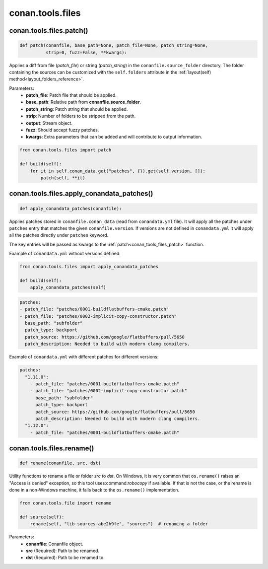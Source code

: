 .. _conan_tools_files:

conan.tools.files
=================

.. _conan_tools_files_patch:

conan.tools.files.patch()
-------------------------

.. code-block:: python

    def patch(conanfile, base_path=None, patch_file=None, patch_string=None,
              strip=0, fuzz=False, **kwargs):

Applies a diff from file (*patch_file*) or string (*patch_string*) in the ``conanfile.source_folder`` directory.
The folder containing the sources can be customized with the ``self.folders`` attribute in the :ref:`layout(self)
method<layout_folders_reference>`.

Parameters:
    - **patch_file**: Patch file that should be applied.
    - **base_path**: Relative path from **conanfile.source_folder**.
    - **patch_string**: Patch string that should be applied.
    - **strip**: Number of folders to be stripped from the path.
    - **output**: Stream object.
    - **fuzz**: Should accept fuzzy patches.
    - **kwargs**: Extra parameters that can be added and will contribute to output information.


.. code-block:: python

    from conan.tools.files import patch

    def build(self):
        for it in self.conan_data.get("patches", {}).get(self.version, []):
            patch(self, **it)

.. _conan_tools_files_apply_conandata_patches:

conan.tools.files.apply_conandata_patches()
-------------------------------------------

.. code-block:: python

    def apply_conandata_patches(conanfile):

Applies patches stored in ``conanfile.conan_data`` (read from ``conandata.yml`` file). It will apply
all the patches under ``patches`` entry that matches the given ``conanfile.version``. If versions are
not defined in ``conandata.yml`` it will apply all the patches directly under ``patches`` keyword.

The key entries will be passed as kwargs to the :ref:`patch<conan_tools_files_patch>` function.

Example of ``conandata.yml`` without versions defined:

.. code-block:: python

    from conan.tools.files import apply_conandata_patches

    def build(self):
        apply_conandata_patches(self)

.. code-block:: yaml

    patches:
    - patch_file: "patches/0001-buildflatbuffers-cmake.patch"
    - patch_file: "patches/0002-implicit-copy-constructor.patch"
      base_path: "subfolder"
      patch_type: backport
      patch_source: https://github.com/google/flatbuffers/pull/5650
      patch_description: Needed to build with modern clang compilers.

Example of ``conandata.yml`` with different patches for different versions:

.. code-block:: yaml

    patches:
      "1.11.0":
        - patch_file: "patches/0001-buildflatbuffers-cmake.patch"
        - patch_file: "patches/0002-implicit-copy-constructor.patch"
          base_path: "subfolder"
          patch_type: backport
          patch_source: https://github.com/google/flatbuffers/pull/5650
          patch_description: Needed to build with modern clang compilers.
      "1.12.0":
        - patch_file: "patches/0001-buildflatbuffers-cmake.patch"

conan.tools.files.rename()
--------------------------

.. code-block:: python

    def rename(conanfile, src, dst)

Utility functions to rename a file or folder *src* to *dst*. On Windows, it is very common that ``os.rename()`` raises an "Access is denied" exception, so this tool uses:command:`robocopy` if available. If that is not the case, or the rename is done in a non-Windows machine, it falls back to the ``os.rename()`` implementation.

.. code-block:: python

    from conan.tools.file import rename

    def source(self):
        rename(self, "lib-sources-abe2h9fe", "sources")  # renaming a folder

Parameters:
  - **conanfile**: Conanfile object.
  - **src** (Required): Path to be renamed.
  - **dst** (Required): Path to be renamed to.
